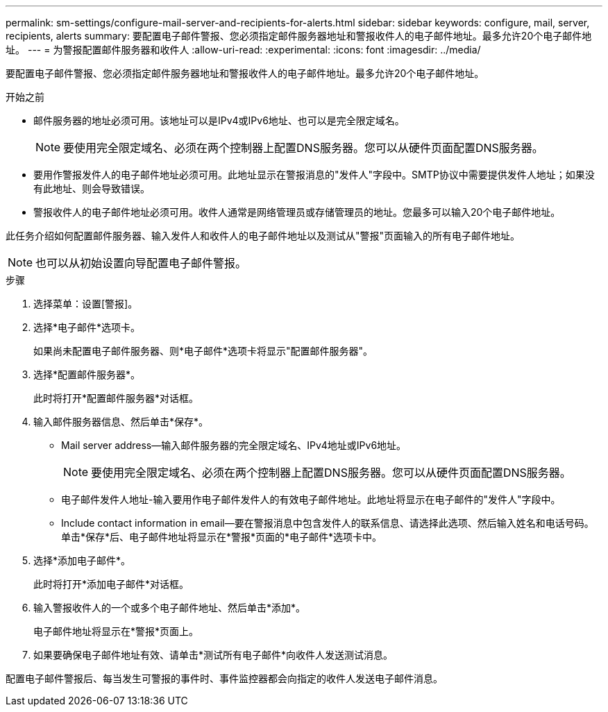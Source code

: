---
permalink: sm-settings/configure-mail-server-and-recipients-for-alerts.html 
sidebar: sidebar 
keywords: configure, mail, server, recipients,  alerts 
summary: 要配置电子邮件警报、您必须指定邮件服务器地址和警报收件人的电子邮件地址。最多允许20个电子邮件地址。 
---
= 为警报配置邮件服务器和收件人
:allow-uri-read: 
:experimental: 
:icons: font
:imagesdir: ../media/


[role="lead"]
要配置电子邮件警报、您必须指定邮件服务器地址和警报收件人的电子邮件地址。最多允许20个电子邮件地址。

.开始之前
* 邮件服务器的地址必须可用。该地址可以是IPv4或IPv6地址、也可以是完全限定域名。
+
[NOTE]
====
要使用完全限定域名、必须在两个控制器上配置DNS服务器。您可以从硬件页面配置DNS服务器。

====
* 要用作警报发件人的电子邮件地址必须可用。此地址显示在警报消息的"发件人"字段中。SMTP协议中需要提供发件人地址；如果没有此地址、则会导致错误。
* 警报收件人的电子邮件地址必须可用。收件人通常是网络管理员或存储管理员的地址。您最多可以输入20个电子邮件地址。


此任务介绍如何配置邮件服务器、输入发件人和收件人的电子邮件地址以及测试从"警报"页面输入的所有电子邮件地址。

[NOTE]
====
也可以从初始设置向导配置电子邮件警报。

====
.步骤
. 选择菜单：设置[警报]。
. 选择*电子邮件*选项卡。
+
如果尚未配置电子邮件服务器、则*电子邮件*选项卡将显示"配置邮件服务器"。

. 选择*配置邮件服务器*。
+
此时将打开*配置邮件服务器*对话框。

. 输入邮件服务器信息、然后单击*保存*。
+
** Mail server address—输入邮件服务器的完全限定域名、IPv4地址或IPv6地址。
+
[NOTE]
====
要使用完全限定域名、必须在两个控制器上配置DNS服务器。您可以从硬件页面配置DNS服务器。

====
** 电子邮件发件人地址-输入要用作电子邮件发件人的有效电子邮件地址。此地址将显示在电子邮件的"发件人"字段中。
** Include contact information in email—要在警报消息中包含发件人的联系信息、请选择此选项、然后输入姓名和电话号码。单击*保存*后、电子邮件地址将显示在*警报*页面的*电子邮件*选项卡中。


. 选择*添加电子邮件*。
+
此时将打开*添加电子邮件*对话框。

. 输入警报收件人的一个或多个电子邮件地址、然后单击*添加*。
+
电子邮件地址将显示在*警报*页面上。

. 如果要确保电子邮件地址有效、请单击*测试所有电子邮件*向收件人发送测试消息。


配置电子邮件警报后、每当发生可警报的事件时、事件监控器都会向指定的收件人发送电子邮件消息。
